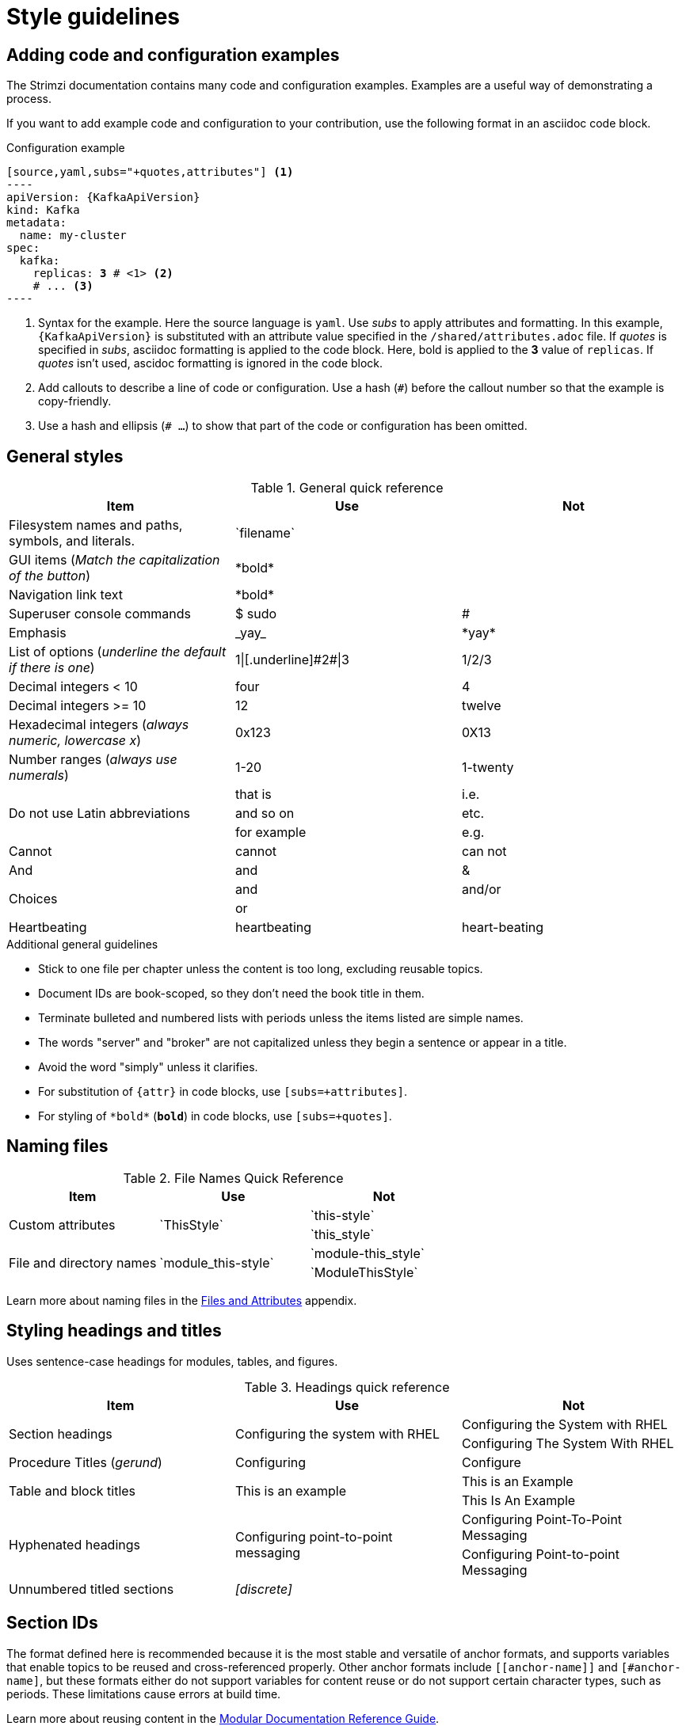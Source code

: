 [[style-guide]]
= Style guidelines

[[config-styles]]
== Adding code and configuration examples

The Strimzi documentation contains many code and configuration examples.
Examples are a useful way of demonstrating a process.

If you want to add example code and configuration to your contribution, use the following format in an asciidoc code block.

.Configuration example
[source,subs="+quotes"]
------
[source,yaml,subs="+quotes,attributes"] <1>
----
apiVersion: {KafkaApiVersion}
kind: Kafka
metadata:
  name: my-cluster
spec:
  kafka:
    replicas: *3* # \<1> <2>
    # ... <3>
----
------
<1> Syntax for the example. Here the source language is `yaml`. Use _subs_ to apply attributes and formatting.
In this example, `{KafkaApiVersion}` is substituted with an attribute value specified in the `/shared/attributes.adoc` file.
If _quotes_ is specified in _subs_, asciidoc formatting is applied to the code block. Here, bold is applied to the *3* value of `replicas`. If _quotes_ isn't used, ascidoc formatting is ignored in the code block.
<2> Add callouts to describe a line of code or configuration. Use a hash (`#`) before the callout number so that the example is copy-friendly.
<3> Use a hash and ellipsis (`# ...`) to show that part of the code or configuration has been omitted.

[[general-styles]]
== General styles

.General quick reference
[cols="33%,33%a,33%a",options="header"]
|===
|Item |Use |Not
|Filesystem names and paths, symbols, and literals.  | \`filename`  |
|GUI items (_Match the capitalization of the button_)  |\*bold*  |
|Navigation link text |\*bold*  |
|Superuser console commands  | $ sudo  |#
|Emphasis  |\_yay_  |\*yay*
|List of options (_underline the default if there is one_)  |1\|[.underline]\#2#\|3 |1/2/3
|Decimal integers < 10  |four  |4
|Decimal integers >= 10  |12  |twelve
|Hexadecimal integers (_always numeric, lowercase x_) |0x123 |0X13
|Number ranges (_always use numerals_)  |1-20 |1-twenty
.3+|Do not use Latin abbreviations  |that is |i.e.
|and so on |etc.
|for example  |e.g.
|Cannot  |cannot  |can not
|And |and | &
.2+|Choices |and |and/or
|or |
|Heartbeating |heartbeating |heart-beating
|===

.Additional general guidelines
* Stick to one file per chapter unless the content is too long,
  excluding reusable topics.
* Document IDs are book-scoped, so they don't need the book title in
  them.
* Terminate bulleted and numbered lists with periods unless the items
  listed are simple names.
* The words "server" and "broker" are not capitalized unless they
   begin a sentence or appear in a title.
* Avoid the word "simply" unless it clarifies.
* For substitution of `{attr}` in code blocks, use `[subs=+attributes]`.
* For styling of `++*bold*++` (`*bold*`) in code blocks, use
  `[subs=+quotes]`.

[[naming-files-style]]
== Naming files

.File Names Quick Reference
[cols="33%,33%a,33%a",options="header"]
|===
|Item |Use |Not
.2+|Custom attributes
.2+|\`ThisStyle`
|\`this-style`
|\`this_style`
.2+|File and directory names
.2+|\`module_this-style`
|\`module-this_style`
|\`ModuleThisStyle`
|===

Learn more about naming files in the xref:files-and-attributes[Files and Attributes] appendix.

[[headings-titles]]
== Styling headings and titles

Uses sentence-case headings for modules, tables, and figures.

.Headings quick reference
[cols="33%,33%a,33%a",options="header"]
|===
|Item |Use |Not
.2+|Section headings .2+|Configuring the system with RHEL
|Configuring the System with RHEL
|Configuring The System With RHEL
|Procedure Titles (_gerund_) |Configuring | Configure
.2+|Table and block titles .2+|This is an example
|This is an Example
|This Is An Example
.2+|Hyphenated headings .2+| Configuring point-to-point messaging | Configuring Point-To-Point Messaging | Configuring Point-to-point Messaging
|Unnumbered titled sections |_[discrete]_ |
|===

[[ids]]
== Section IDs

The format defined here is recommended because it is the most stable and versatile of anchor formats, and supports variables that enable topics to be reused and cross-referenced properly. Other anchor formats include `+++[[anchor-name]]+++` and `+++[#anchor-name]+++`, but these formats either do not support variables for content reuse or do not support certain character types, such as periods. These limitations cause errors at build time.

Learn more about reusing content in the link:https://redhat-documentation.github.io/modular-docs/#reusing-modules[Modular Documentation Reference Guide^].

.IDs quick reference
[cols="33%,33%a,33%a",options="header"]
|===
|Item |Use |Not
.3+|Document IDs .3+|++[id="same-as-section-heading-{context}"]++
|\[[this-heading-here]]
|\[[ThisHeadingHere]]
|++[#anchor-name]++
|===

[[punctuation-guide]]
== Styling punctuation

.General punctuation guidelines
* Do not refer to an individual punctuation mark or special character by its symbol alone.
* Use the name alone, or use the name followed by the symbol in parentheses.
* Use the name alone if the punctuation mark or special character is standard, such as a comma or period, and including the symbol would clutter the text.
* Include the symbol in parentheses when a punctuation mark or special character is not well known or when including the symbol improves clarity.

.Punctuation quick reference
[cols="30%,70%a",options="header"]
|===
|Character |Name
|&  | Ampersand
|< > | Angle brackets, opening angle bracket, or closing angle bracket
|" "  | Double quotation marks, opening quotation marks, or closing quotation marks (not quotes or quote marks)
|' '  | Single quotation marks, opening quotation mark,or closing quotation mark (not quotes or quote marks)
|%  | Percent sign
| ( )  | Parentheses, opening parenthesis, or closing parenthesis
|$  | Dollar sign
|*  | Asterisk (not star)
|# |Number sign
|! |Exclamation point (not exclamation mark or bang)
|===

[[replaceables]]
== User-replaced values

Style user-replaced values (replaceables) with angle brackets (< >) and italics.
Use underscores ( _ ) for multi-word values.
If you are referencing code or commands, also use `monospace`.

.User-replaced values quick reference
[cols="50%,50%a",options="header"]
|===
|Value |Shows as
|\_<my_replaceable>_|_<my_replaceable>_
|`+`_<my_code_replaceable>_+``|`_<my_code_replaceable>_`
|===

TIP: If adding a user-replaced value within a source code block, add
`subs="+quotes"` to the source tag for it to render. (For example : `++[source,shell,subs="+quotes"]++`).

== Styling Links

.Links Quick Reference
[cols="33%,33%a,33%a",options="header"]
|===
|Item |Use |Not
.2+|Zip files .2+|zip
|_.zip_
|ZIP
.2+|Tar files .2+|tar
|_.tar_
|TAR
|External links |\link:github.com[GitHub^] |\link:github.com[GitHub]
|Internal links |\xref:doc_id[Section Title]|\xref:doc_id[Section Title^]
|===

NOTE: If you use the caret syntax more than once in a single paragraph, you may need to
escape the first occurrence with a backslash.

IMPORTANT: Links with attributes (including the subject and body segments on mailto links)
are a feature unique to Asciidoctor. When they are enabled, you must surround the link text
in double quotes if it contains a comma.

.Additional link guidelines
* Refer to the top-level sections of books as chapters, not sections
  or topics.
* Do not split link paths across lines when wrapping text. This will cause issues with the doc builds.

